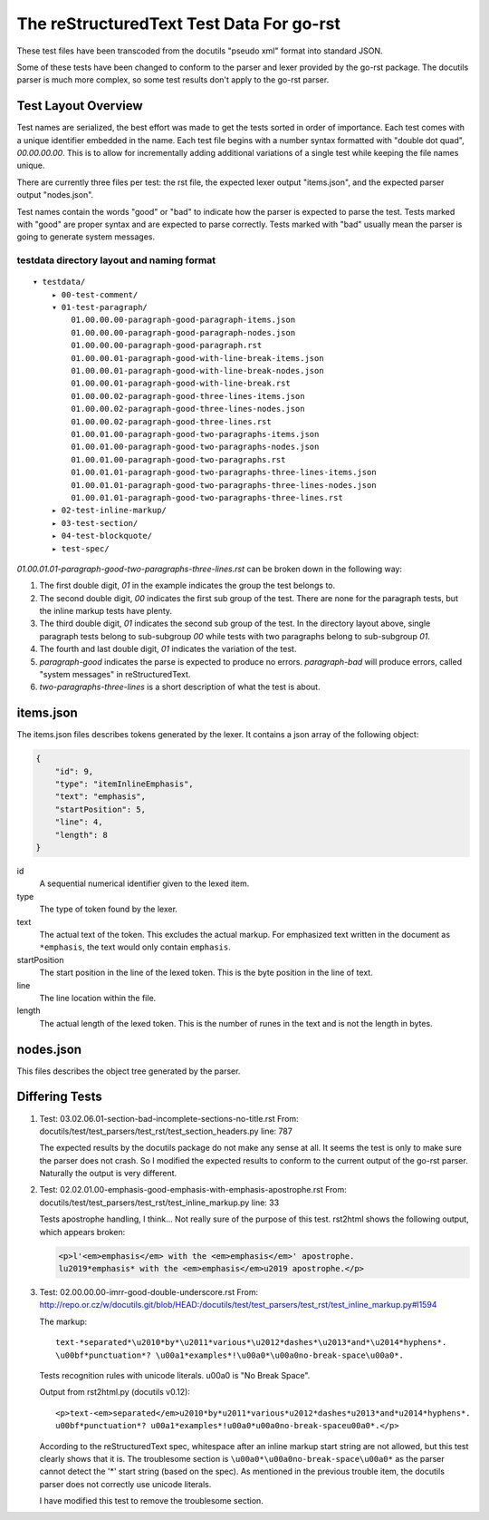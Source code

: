 =========================================
The reStructuredText Test Data For go-rst
=========================================

These test files have been transcoded from the docutils "pseudo xml" format into standard JSON.

Some of these tests have been changed to conform to the parser and lexer provided by the go-rst package. The docutils parser
is much more complex, so some test results don't apply to the go-rst parser.

--------------------
Test Layout Overview
--------------------

Test names are serialized, the best effort was made to get the tests sorted in order of importance. Each test comes with a
unique identifier embedded in the name. Each test file begins with a number syntax formatted with "double dot quad",
`00.00.00.00`. This is to allow for incrementally adding additional variations of a single test while keeping the file names
unique.

There are currently three files per test: the rst file, the expected lexer output "items.json", and the expected parser
output "nodes.json".

Test names contain the words "good" or "bad" to indicate how the parser is expected to parse the test. Tests marked with
"good" are proper syntax and are expected to parse correctly. Tests marked with "bad" usually mean the parser is going to
generate system messages.

testdata directory layout and naming format
-------------------------------------------

::

    ▾ testdata/
        ▸ 00-test-comment/
        ▾ 01-test-paragraph/
            01.00.00.00-paragraph-good-paragraph-items.json
            01.00.00.00-paragraph-good-paragraph-nodes.json
            01.00.00.00-paragraph-good-paragraph.rst
            01.00.00.01-paragraph-good-with-line-break-items.json
            01.00.00.01-paragraph-good-with-line-break-nodes.json
            01.00.00.01-paragraph-good-with-line-break.rst
            01.00.00.02-paragraph-good-three-lines-items.json
            01.00.00.02-paragraph-good-three-lines-nodes.json
            01.00.00.02-paragraph-good-three-lines.rst
            01.00.01.00-paragraph-good-two-paragraphs-items.json
            01.00.01.00-paragraph-good-two-paragraphs-nodes.json
            01.00.01.00-paragraph-good-two-paragraphs.rst
            01.00.01.01-paragraph-good-two-paragraphs-three-lines-items.json
            01.00.01.01-paragraph-good-two-paragraphs-three-lines-nodes.json
            01.00.01.01-paragraph-good-two-paragraphs-three-lines.rst
        ▸ 02-test-inline-markup/
        ▸ 03-test-section/
        ▸ 04-test-blockquote/
        ▸ test-spec/

`01.00.01.01-paragraph-good-two-paragraphs-three-lines.rst` can be broken down in the following way:

1. The first double digit, `01` in the example indicates the group the test belongs to.

#. The second double digit, `00` indicates the first sub group of the test. There are none for the paragraph tests, but the
   inline markup tests have plenty.

#. The third double digit, `01` indicates the second sub group of the test. In the directory layout above, single paragraph
   tests belong to sub-subgroup `00` while tests with two paragraphs belong to sub-subgroup `01`.

#. The fourth and last double digit, `01` indicates the variation of the test.

#. `paragraph-good` indicates the parse is expected to produce no errors. `paragraph-bad` will produce errors, called "system
   messages" in reStructuredText.

#. `two-paragraphs-three-lines` is a short description of what the test is about.

----------
items.json
----------

The items.json files describes tokens generated by the lexer. It contains a
json array of the following object:

.. code:: json

    {
        "id": 9,
        "type": "itemInlineEmphasis",
        "text": "emphasis",
        "startPosition": 5,
        "line": 4,
        "length": 8
    }

id
  A sequential numerical identifier given to the lexed item.

type
  The type of token found by the lexer.

text
  The actual text of the token. This excludes the actual markup. For emphasized
  text written in the document as ``*emphasis``, the text would only contain
  ``emphasis``.

startPosition
  The start position in the line of the lexed token. This is the byte position
  in the line of text.

line
  The line location within the file.

length
  The actual length of the lexed token. This is the number of runes in the text
  and is not the length in bytes.

----------
nodes.json
----------

This files describes the object tree generated by the parser.

---------------
Differing Tests
---------------

1. Test: 03.02.06.01-section-bad-incomplete-sections-no-title.rst
   From: docutils/test/test_parsers/test_rst/test_section_headers.py line: 787

   The expected results by the docutils package do not make any sense at all.
   It seems the test is only to make sure the parser does not crash. So I
   modified the expected results to conform to the current output of the go-rst
   parser. Naturally the output is very different.

#. Test: 02.02.01.00-emphasis-good-emphasis-with-emphasis-apostrophe.rst
   From: docutils/test/test_parsers/test_rst/test_inline_markup.py line: 33

   Tests apostrophe handling, I think... Not really sure of the purpose of this test.
   rst2html shows the following output, which appears broken:

   .. code:: html

      <p>l'<em>emphasis</em> with the <em>emphasis</em>' apostrophe.
      lu2019*emphasis* with the <em>emphasis</em>u2019 apostrophe.</p>

#. Test: 02.00.00.00-imrr-good-double-underscore.rst
   From: http://repo.or.cz/w/docutils.git/blob/HEAD:/docutils/test/test_parsers/test_rst/test_inline_markup.py#l1594

   The markup::

     text-*separated*\u2010*by*\u2011*various*\u2012*dashes*\u2013*and*\u2014*hyphens*.
     \u00bf*punctuation*? \u00a1*examples*!\u00a0*\u00a0no-break-space\u00a0*.

   Tests recognition rules with unicode literals. \u00a0 is "No Break Space".

   Output from rst2html.py (docutils v0.12)::

     <p>text-<em>separated</em>u2010*by*u2011*various*u2012*dashes*u2013*and*u2014*hyphens*.
     u00bf*punctuation*? u00a1*examples*!u00a0*u00a0no-break-spaceu00a0*.</p>

   According to the reStructuredText spec, whitespace after an inline markup
   start string are not allowed, but this test clearly shows that it is. The
   troublesome section is ``\u00a0*\u00a0no-break-space\u00a0*`` as the parser
   cannot detect the '*' start string (based on the spec). As mentioned in the
   previous trouble item, the docutils parser does not correctly use unicode
   literals.

   I have modified this test to remove the troublesome section.
